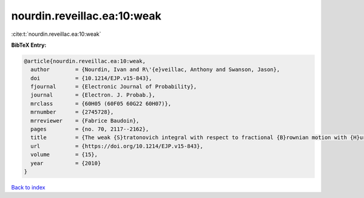 nourdin.reveillac.ea:10:weak
============================

:cite:t:`nourdin.reveillac.ea:10:weak`

**BibTeX Entry:**

.. code-block:: bibtex

   @article{nourdin.reveillac.ea:10:weak,
     author        = {Nourdin, Ivan and R\'{e}veillac, Anthony and Swanson, Jason},
     doi           = {10.1214/EJP.v15-843},
     fjournal      = {Electronic Journal of Probability},
     journal       = {Electron. J. Probab.},
     mrclass       = {60H05 (60F05 60G22 60H07)},
     mrnumber      = {2745728},
     mrreviewer    = {Fabrice Baudoin},
     pages         = {no. 70, 2117--2162},
     title         = {The weak {S}tratonovich integral with respect to fractional {B}rownian motion with {H}urst parameter {$1/6$}},
     url           = {https://doi.org/10.1214/EJP.v15-843},
     volume        = {15},
     year          = {2010}
   }

`Back to index <../By-Cite-Keys.html>`_
